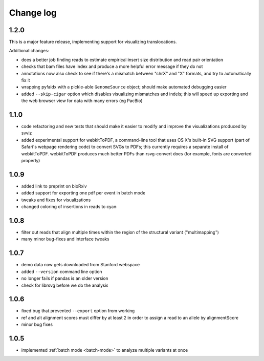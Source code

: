 Change log
==========

1.2.0
-----

This is a major feature release, implementing support for visualizing translocations.

Additional changes:

- does a better job finding reads to estimate empirical insert size distribution and read pair orientation
- checks that bam files have index and produce a more helpful error message if they do not
- annotations now also check to see if there's a mismatch between "chrX" and "X" formats, and try to automatically fix it
- wrapping pyfaidx with a pickle-able ``GenomeSource`` object; should make automated debugging easier
- added ``--skip-cigar`` option which disables visualizing mismatches and indels; this will speed up exporting and the web browser view for data with many errors (eg PacBio)

1.1.0
-----

- code refactoring and new tests that should make it easier to modify and improve the visualizations produced by svviz
- added experimental support for webkitToPDF, a command-line tool that uses OS X's built-in SVG support (part of Safari's webpage rendering code) to convert SVGs to PDFs; this currently requires a separate install of webkitToPDF. webkitToPDF produces much better PDFs than rsvg-convert does (for example, fonts are converted properly)

1.0.9
-----

- added link to preprint on bioRxiv
- added support for exporting one pdf per event in batch mode
- tweaks and fixes for visualizations
- changed coloring of insertions in reads to cyan

1.0.8
-----

- filter out reads that align multiple times within the region of the structural variant ("multimapping")
- many minor bug-fixes and interface tweaks

1.0.7
-----

- demo data now gets downloaded from Stanford webspace
- added ``--version`` command line option
- no longer fails if pandas is an older version
- check for librsvg before we do the analysis

1.0.6
-----

- fixed bug that prevented ``--export`` option from working
- ref and alt alignment scores must differ by at least 2 in order to assign a read to an allele by alignmentScore
- minor bug fixes


1.0.5
-----

- implemented :ref:`batch mode <batch-mode>` to analyze multiple variants at once